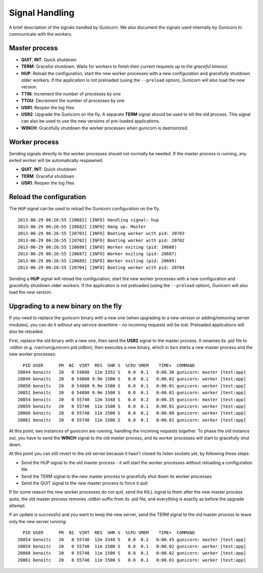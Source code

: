 .. _signals:

================
Signal Handling
================

A brief description of the signals handled by Gunicorn. We also document the
signals used internally by Gunicorn to communicate with the workers.

Master process
==============

- **QUIT**, **INT**: Quick shutdown
- **TERM**: Graceful shutdown. Waits for workers to finish their
  current requests up to the *graceful timeout*.
- **HUP**: Reload the configuration, start the new worker processes with a new
  configuration and gracefully shutdown older workers. If the application is
  not preloaded (using the ``--preload`` option), Gunicorn will also load the
  new version.
- **TTIN**: Increment the number of processes by one
- **TTOU**: Decrement the number of processes by one
- **USR1**: Reopen the log files
- **USR2**: Upgrade the Gunicorn on the fly. A separate **TERM** signal should
  be used to kill the old process. This signal can also be used to use the new
  versions of pre-loaded applications.
- **WINCH**: Gracefully shutdown the worker processes when gunicorn is
  daemonized.

Worker process
==============

Sending signals directly to the worker processes should not normally be
needed.  If the master process is running, any exited worker will be
automatically respawned.

- **QUIT**, **INT**: Quick shutdown
- **TERM**: Graceful shutdown
- **USR1**: Reopen the log files

Reload the configuration
========================

The ``HUP`` signal can be used to reload the Gunicorn configuration on the
fly.

::

    2013-06-29 06:26:55 [20682] [INFO] Handling signal: hup
    2013-06-29 06:26:55 [20682] [INFO] Hang up: Master
    2013-06-29 06:26:55 [20703] [INFO] Booting worker with pid: 20703
    2013-06-29 06:26:55 [20702] [INFO] Booting worker with pid: 20702
    2013-06-29 06:26:55 [20688] [INFO] Worker exiting (pid: 20688)
    2013-06-29 06:26:55 [20687] [INFO] Worker exiting (pid: 20687)
    2013-06-29 06:26:55 [20689] [INFO] Worker exiting (pid: 20689)
    2013-06-29 06:26:55 [20704] [INFO] Booting worker with pid: 20704


Sending a **HUP** signal will reload the configuration, start the new
worker processes with a new configuration and gracefully shutdown older
workers. If the application is not preloaded (using the ``--preload``
option), Gunicorn will also load the new version.

Upgrading to a new binary on the fly
====================================

If you need to replace the gunicorn binary with a new one (when
upgrading to a new version or adding/removing server modules), you can
do it without any service downtime - no incoming requests will be
lost. Preloaded applications will also be reloaded.

First, replace the old binary with a new one, then send the **USR2** signal to the
master process. It renames its .pid file to .oldbin (e.g.
/var/run/gunicorn.pid.oldbin), then executes a new binary,
which in turn starts a new master process and the new worker processes::


      PID USER      PR  NI  VIRT  RES  SHR S  %CPU %MEM    TIME+  COMMAND
    20844 benoitc   20   0 54808  11m 3352 S   0.0  0.1   0:00.36 gunicorn: master [test:app]
    20849 benoitc   20   0 54808 9.9m 1500 S   0.0  0.1   0:00.02 gunicorn: worker [test:app]
    20850 benoitc   20   0 54808 9.9m 1500 S   0.0  0.1   0:00.01 gunicorn: worker [test:app]
    20851 benoitc   20   0 54808 9.9m 1500 S   0.0  0.1   0:00.01 gunicorn: worker [test:app]
    20854 benoitc   20   0 55748  12m 3348 S   0.0  0.2   0:00.35 gunicorn: master [test:app]
    20859 benoitc   20   0 55748  11m 1500 S   0.0  0.1   0:00.01 gunicorn: worker [test:app]
    20860 benoitc   20   0 55748  11m 1500 S   0.0  0.1   0:00.00 gunicorn: worker [test:app]
    20861 benoitc   20   0 55748  11m 1500 S   0.0  0.1   0:00.01 gunicorn: worker [test:app]

At this point, two instances of gunicorn are running, handling the
incoming requests together. To phase the old instance out, you have to
send the **WINCH** signal to the old master process, and its worker
processes will start to gracefully shut down.

At this point you can still revert to the old server because it hasn't closed its listen sockets yet, by following these steps:

- Send the HUP signal to the old master process - it will start the worker processes without reloading a configuration file
- Send the TERM signal to the new master process to gracefully shut down its worker processes
- Send the QUIT signal to the new master process to force it quit

If for some reason the new worker processes do not quit, send the KILL signal to
them after the new master process quits, the old master process removes
.oldbin suffix from its .pid file, and everything is exactly as before
the upgrade attempt.

If an update is successful and you want to keep the new server, send
the TERM signal to the old master process to leave only the new server
running::

      PID USER      PR  NI  VIRT  RES  SHR S  %CPU %MEM    TIME+  COMMAND
    20854 benoitc   20   0 55748  12m 3348 S   0.0  0.2   0:00.45 gunicorn: master [test:app]
    20859 benoitc   20   0 55748  11m 1500 S   0.0  0.1   0:00.02 gunicorn: worker [test:app]
    20860 benoitc   20   0 55748  11m 1500 S   0.0  0.1   0:00.02 gunicorn: worker [test:app]
    20861 benoitc   20   0 55748  11m 1500 S   0.0  0.1   0:00.01 gunicorn: worker [test:app]
